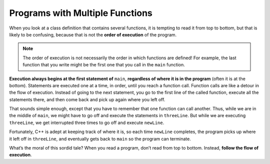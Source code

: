 Programs with Multiple Functions
--------------------------------

When you look at a class definition that contains several functions, it
is tempting to read it from top to bottom, but that is likely to be
confusing, because that is not the **order of execution** of the
program.

.. note::
   The order of execution is not necessarily the order in which functions
   are defined!  For example, the last function that you write might be the 
   first one that you call in the ``main`` function.

**Execution always begins at the first statement of** ``main``, **regardless of
where it is in the program** (often it is at the bottom). Statements are
executed one at a time, in order, until you reach a function call.
Function calls are like a detour in the flow of execution. Instead of
going to the next statement, you go to the first line of the called
function, execute all the statements there, and then come back and pick
up again where you left off.

That sounds simple enough, except that you have to remember that one
function can call another. Thus, while we are in the middle of ``main``, we
might have to go off and execute the statements in ``threeLine``. But while
we are executing ``threeLine``, we get interrupted three times to go off and
execute ``newLine``.

Fortunately, C++ is adept at keeping track of where it is, so each time
``newLine`` completes, the program picks up where it left off in ``threeLine``,
and eventually gets back to ``main`` so the program can terminate.


.. activecode:: multiple_functions_AC_1
   :language: cpp
   :caption: Multiply / Add Two

   This program calls the multiplyTwo and addTwo functions in the
   main.  See if you can follow the order of execution.
   ~~~~
   #include <iostream>
   using namespace std;

   void printTotal (int x) {
       cout << x << endl;
   }

   int multiplyTwo (int x) {
       int total = x * 2;
       printTotal(total);
       return total;
   }

   int addTwo (int x) {
       int total = x + 2;
       return total;
   }

   int main () {
       int num = 2;
       int newNum = multiplyTwo(num);
       int newerNum = addTwo(newNum);
       return 0;
   }


What’s the moral of this sordid tale? When you read a program, don’t
read from top to bottom. Instead, **follow the flow of execution**.


.. dragndrop:: multiple_fun_1
    :feedback: Try again!
    :match_1: multiplyTwo ||| executes second
    :match_2: printTotal ||| executes third
    :match_3: main ||| executes first
    :match_4: addTwo ||| executes last

    Match the function to the order it is executed in the program above.


.. mchoice:: multiple_fun_2

    Consider the following C++ code. Note that line numbers are included 
    on the left.

    .. code-block:: cpp
       :linenos:

       #include <iostream>
       using namespace std;

       void newLine () {
         cout << endl;
       }

       void threeLine () {
         newLine ();  newLine ();  newLine ();
       }

       int main () {
         cout << "First Line." << endl;
         threeLine ();
         cout << "Second Line." << endl;
         return 0;
       }

    Which of the following reflects the order in which these functions 
    are executed in C++?

    -   ``newLine, threeLine, main``

        -   Remember to follow the order of execution, which is not necessarily the order the program is written.

    -   ``newLine, threeLine, newLine, newLine, newLine, main``

        -   Remember to follow the order of execution, which is not necessarily the order the program is written.

    -   ``main, threeLine, newLine, newLine, newLine``

        +   Execution begins in the main, then functions are executed as they are called.
    
    -   ``main, threeLine``

        -   Note that ``newLine`` is called inside of ``threeLine``.